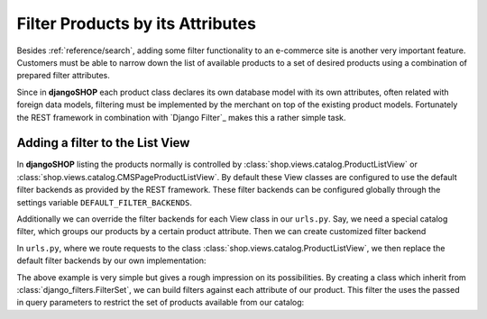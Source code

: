 .. _reference/filters:

=================================
Filter Products by its Attributes
=================================

Besides :ref:`reference/search`, adding some filter functionality to an e-commerce site is another
very important feature. Customers must be able to narrow down the list of available products to
a set of desired products using a combination of prepared filter attributes.

Since in **djangoSHOP** each product class declares its own database model with its own attributes,
often related with foreign data models, filtering must be implemented by the merchant on top of the
existing product models. Fortunately the REST framework in combination with `Django Filter`_ makes
this a rather simple task.


Adding a filter to the List View
================================

In **djangoSHOP** listing the products normally is controlled by
:class:`shop.views.catalog.ProductListView` or :class:`shop.views.catalog.CMSPageProductListView`.
By default these View classes are configured to use the default filter backends as provided by the
REST framework. These filter backends can be configured globally through the settings variable
``DEFAULT_FILTER_BACKENDS``.

Additionally we can override the filter backends for each View class in our ``urls.py``. Say, we
need a special catalog filter, which groups our products by a certain product attribute. Then we
can create customized filter backend

.. code-block:: python
	:caption: filters.py

	from rest_framework.filters import BaseFilterBackend
	
	class CatalogFilterBackend(BaseFilterBackend):
	    def filter_queryset(self, request, queryset, view):
	        queryset = queryset.order_by('attribute__sortmetric')
	        return queryset

In ``urls.py``, where we route requests to the class :class:`shop.views.catalog.ProductListView`,
we then replace the default filter backends by our own implementation:

.. code-block:: python
	:caption: myshop/urls/catalog.py
	
	from django.conf.urls import patterns, url
	from rest_framework.settings import api_settings
	from shop.views.catalog import ProductListView
	from myshop.serializers import ProductSummarySerializer
	
	urlpatterns = patterns('',
	    url(r'^$', ProductListView.as_view(
	        serializer_class=ProductSummarySerializer,
	        filter_backends=[CatalogFilterBackend],
	    ),
	)

The above example is very simple but gives a rough impression on its possibilities. By creating
a class which inherit from :class:`django_filters.FilterSet`, we can build filters against each
attribute of our product. This filter the uses the passed in query parameters to restrict the
set of products available from our catalog:

.. code-block:: python
	:caption: myshop/filters.py

	import django_filters
	
	class PanelFilter(django_filters.FilterSet):
	    width = django_filters.RangeFilter(name='panel_width')
	    props = django_filters.MethodFilter(action='filter_properties', widget=SelectMultiple)
	
	    class Meta:
	        model = TextilePanel
	        fields = ['width', 'props']
	
	    def filter_properties(self, queryset, values):
	        for value in values:
	            queryset = queryset.filter(properties=value)
	        return queryset


.. _django-filter: http://django-filter.readthedocs.org/en/latest/usage.html
